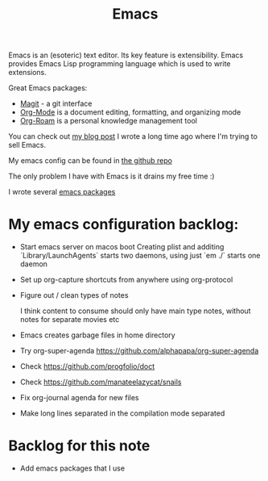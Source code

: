 :PROPERTIES:
:ID:       51C4735C-BCF0-4C71-A917-700D8AC71253
:END:
#+title: Emacs
#+filetags: :emacs:productivity:

Emacs is an (esoteric) text editor. Its key feature is extensibility. Emacs provides Emacs Lisp programming language which is used to write extensions.

Great Emacs packages:

- [[https://magit.vc/][Magit]] - a git interface
- [[id:BA8CAFC9-6132-4761-BAFB-EF05C5C3306A][Org-Mode]] is a document editing, formatting, and organizing mode
- [[id:695E8B9A-73D7-4D3F-89F2-5D11D1BA2A61][Org-Roam]] is a personal knowledge management tool

You can check out [[https://www.badykov.com/emacs/2018/07/31/why-emacs-is-a-great-editor/][my blog post]] I wrote a long time ago where I'm trying to sell Emacs.

My emacs config can be found in [[https://github.com/ayrat555/dot-emacs][the github repo]]

The only problem I have with Emacs is it drains my free time :)

I wrote several [[id:13C6A138-2ECE-4E84-9340-1EABF64ECD42][emacs packages]]

* My emacs configuration backlog:

- Start emacs server on macos boot
  Creating plist and additing `Library/LaunchAgents` starts two daemons, using just `em ./` starts one daemon

- Set up org-capture shortcuts from anywhere
   using org-protocol

- Figure out / clean types of notes

   I think content to consume  should only have main type notes, without notes for separate movies etc

- Emacs creates garbage files in home directory

- Try org-super-agenda
   https://github.com/alphapapa/org-super-agenda



- Check https://github.com/progfolio/doct

- Check https://github.com/manateelazycat/snails

- Fix org-journal agenda for new files

- Make long lines separated in the compilation mode separated

* Backlog for this note

- Add emacs packages that I use
